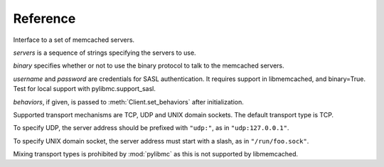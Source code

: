 ===========
 Reference
===========

.. class:: pylibmc.Client(servers[, binary=False, username=None, password=None, behaviors=None])

   Interface to a set of memcached servers.

   *servers* is a sequence of strings specifying the servers to use.

   *binary* specifies whether or not to use the binary protocol to talk to the
   memcached servers.

   *username* and *password* are credentials for SASL authentication. It requires support
   in libmemcached, and binary=True. Test for local support with pylibmc.support_sasl.

   *behaviors*, if given, is passed to :meth:`Client.set_behaviors` after
   initialization.

   Supported transport mechanisms are TCP, UDP and UNIX domain sockets. The
   default transport type is TCP.

   To specify UDP, the server address should be prefixed with ``"udp:"``, as in
   ``"udp:127.0.0.1"``.

   To specify UNIX domain socket, the server address must start with a slash, as
   in ``"/run/foo.sock"``.

   Mixing transport types is prohibited by :mod:`pylibmc` as this is not supported by
   libmemcached.

   .. method:: clone() -> clone

      Clone client, making new connections as necessary.

   .. Reading

   .. method:: get(key) -> value

      Get *key* if it exists, otherwise ``None``.

   .. method:: get_multi(keys[, key_prefix=None]) -> values

      Get each of the keys in sequence *keys*.
      
      If *key_prefix* is given, specifies a string to prefix each of the values
      in *keys* with.

      Returns a mapping of each unprefixed key to its corresponding value in
      memcached. If a key doesn't exist, no corresponding key is set in the
      returned mapping.

   .. Writing

   .. method:: set(key, value[, time=0, min_compress_len=0, compress_level=-1]) -> success

      Set *key* to *value*.

      :param key: Key to use
      :param value: Value to set
      :param time: Time until expiry
      :param min_compress_len: Minimum length before compression is triggered

      If *time* is given, it specifies the number of seconds until *key* will
      expire. Default behavior is to never expire (equivalent of specifying
      ``0``).

      If *min_compress_len* is given, it specifies the maximum number of actual
      bytes stored in memcached before compression is used. Default behavior is
      to never compress (which is what ``0`` means). See :ref:`compression`.

      If *compress_level* is given, it specifies the compression level for the
      data. It accepts the same values as the :mod:`zlib` family, for which
      `zlib.Z_BEST_SPEED` and `zlib.Z_BEST_COMPRESSION` are commonly used
      constants. It accepts values between [0, 9] inclusively.

   .. method:: set_multi(mapping[, time=0, key_prefix=None, min_compress_len, compress_level]) -> failed_keys

      Set multiple keys as given by *mapping*.

      If *key_prefix* is specified, each of the keys in *mapping* is prepended
      with this value.

      Returns a list of keys which were not set for one reason or another,
      without their optional key prefix.

   .. method:: add(key, value[, time, min_compress_len, compress_level]) -> success

      Sets *key* if it does not exist.

      .. seealso:: :meth:`set`, :meth:`replace`

   .. method:: replace(key, value[, time, min_compress_len, compress_level]) -> success

      Sets *key* only if it already exists.

      .. seealso:: :meth:`set`, :meth:`add`

   .. method:: append(key, value) -> success

      Append *value* to *key* (i.e., ``m[k] = m[k] + v``).

      .. note:: Uses memcached's appending support, and therefore should never
                be used on keys which may be compressed or non-string values.

   .. method:: prepend(key, value) -> success

      Prepend *value* to *key* (i.e., ``m[k] = v + m[k]``).

      .. note:: Uses memcached's prepending support, and therefore should never
                be used on keys which may be compressed or non-string values.

   .. method:: incr(key[, delta=1]) -> value

      Increment value at *key* by *delta*.

      Returns the new value for *key*, after incrementing.

      Works for both strings and integer types.

      .. note:: There is currently no way to set a default for *key* when
                incrementing.

   .. method:: decr(key[, delta=1]) -> value

      Decrement value at *key* by *delta*.

      Returns the new value for *key*, after decrementing.

      Works for both strings and integer types, but will never decrement below
      zero.

      .. note:: There is currently no way to set a default for *key* when
                decrementing.

   .. Atomic operations

   .. method:: gets(key) -> (value, cas_id)

      Get *key* and its compare-and-swap ID if it exists, otherwise ``(None,
      None)``.

      The so-called CAS token or ID is used with :meth:`cas` to update a value
      with the guarantee that no other value was written in between.

      .. seealso:: :meth:`get`, :meth:`cas`

   .. method:: cas(key, value, cas[, time=0]) -> swapped

      Set *key* to *value* if *key* CAS token is *cas*.

      :param key: Key to use
      :param value: Value to set
      :param cas: Compare-and-swap token from :meth:`gets`
      :param time: Time until expiry

      If *time* is given, it specifies the number of seconds until *key* will
      expire. Default behavior is to never expire (equivalent of specifying
      ``0``).

   .. Deleting

   .. method:: delete(key[, time=0]) -> deleted

      Delete *key* if it exists.

      If *time* is non-zero, this is equivalent of setting an expiry time for a
      key, i.e., the key will cease to exist after that many seconds.

      Returns ``True`` if the key was deleted, ``False`` otherwise (as is the case if
      it wasn't set in the first place.)

      .. note:: Some versions of libmemcached are unable to set *time* for a
                delete. This is true of versions up until at least 0.38.

   .. method:: delete_multi(keys[, time=0, key_prefix=None]) -> deleted

      Delete each of key in the sequence *keys*.

      :param keys: Sequence of keys to delete
      :param time: Number of seconds until the keys are deleted
      :param key_prefix: Prefix for the keys to delete

      If *time* is zero, the keys are deleted immediately.

      Returns ``True`` if all keys were successfully deleted, ``False``
      otherwise (as is the case if it wasn't set in the first place.)

   .. method:: touch(key, time) -> touched

      Touch a given *key* and increase it's expiry time by *time* seconds.

      :param key: Key to touch
      :param time: Number of seconds until the key expires.

      Returns ``True`` if the key was successfully touched. ``False``
      if the key did not exist.

   .. Utilities

   .. method:: disconnect_all()

      Disconnect from all servers and reset internal state.

      Exposed mainly for compatibility with python-memcached, as there really
      is no logical reason to do this.

   .. method:: flush_all() -> success

      Flush all data from all servers.
      
      .. note:: This clears the specified memcacheds fully and entirely.

   .. method:: get_stats() -> [(name, stats), ...]

      Retrieve statistics from each of the connected memcached instances.

      Returns a list of two-tuples of the format ``(name, stats)``.
      
      *stats* is a mapping of statistics item names to their values. Whether or
      not a key exists depends on the version of libmemcached and memcached
      used.

   .. method:: serialize(value) -> bytestring, flag

      Serialize a Python value to bytes *bytestring* and an integer *flag* field
      for storage in memcached. The default implementation has special cases
      for bytes, ints/longs, and bools, and falls back to pickle for all other
      objects. Override this method to use a custom serialization format, or
      otherwise modify the behavior.

      *flag* is exposed by the memcached protocol. It adds flexibility
      in terms of encoding schemes: for example, objects *a* and *b* of
      different types may coincidentally encode to the same *bytestring*,
      just so long as they encode with different values of *flag*. If distinct
      values always encode to different byte strings (for example, when
      serializing all values with pickle), *flag* can simply be set to a
      constant.

   .. method:: deserialize(bytestring, flag) -> value

      Deserialize *bytestring*, stored with *flag*, back to a Python object.
      Override this method (in concert with ``serialize``) to use a custom
      serialization format, or otherwise modify the behavior.

      Raise ``CacheMiss`` in order to simulate a cache miss for the relevant
      key, i.e., ``get`` will return None and ``get_multi`` will omit the key
      from the returned mapping. This can be used to recover gracefully from
      version skew (e.g., retrieving a value that was pickled by a different,
      incompatible code version).

   .. data:: behaviors

      The behaviors used by the underlying libmemcached object. See
      :ref:`behaviors` for more information.

